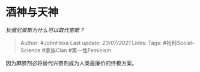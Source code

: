 * 酒神与天神
  :PROPERTIES:
  :CUSTOM_ID: 酒神与天神
  :END:

/狄俄尼索斯为什么可以取代宙斯？/

#+BEGIN_QUOTE
  Author: #JohnHexa Last update: /23/07/2021/ Links: Tags:
  #社科Social-Science #家族Clan #第一性Feminism
#+END_QUOTE

因为麻醉剂必将替代兴奋剂成为人类最廉价的终极方案。
